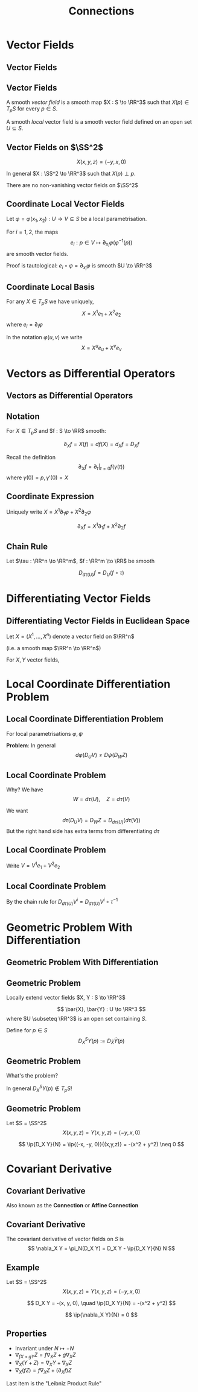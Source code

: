 #+TITLE: Connections
#+OPTIONS: toc:nil num:nil

* Vector Fields
** Vector Fields
** Vector Fields

#+BEGIN_env defn
A smooth /vector field/ is a smooth map \(X : S \to \RR^3\) such that \(X(p) \in T_p S\) for every \(p \in S\).

A smooth /local/ vector field is a smooth vector field defined on an open set \(U \subseteq S\).
#+END_env

** Vector Fields on \(\SS^2\)

#+BEGIN_env eg
\[
X(x, y, z) = (-y, x, 0)
\]

In general \(X : \SS^2 \to \RR^3\) such that \(X(p) \perp p\).
#+END_env

#+BEGIN_env thm :title "Hairy Ball Theorem"
There are no non-vanishing vector fields on \(\SS^2\)
#+END_env

** Coordinate Local Vector Fields

Let \(\varphi = \varphi(x_1, x_2) : U \to V \subseteq S\) be a local parametrisation.

#+BEGIN_env lem
For \(i = 1,2\), the maps
\[
e_i : p \in V \mapsto \partial_{x_i} \varphi (\varphi^{-1} (p))
\]
are smooth vector fields.
#+END_env

Proof is tautological: \(e_i \circ \varphi = \partial_{x_i} \varphi\) is smooth \(U \to \RR^3\)

** Coordinate Local Basis

For any \(X \in T_p S\) we have uniquely,
\[
X = X^1 e_1 + X^2 e_2
\]
where \(e_i = \partial_i \varphi\)

In the notation \(\varphi(u, v)\) we write
\[
X = X^u e_u + X^v e_v
\]

* Vectors as Differential Operators
** Vectors as Differential Operators
** Notation

For \(X \in T_p S\) and \(f : S \to \RR\) smooth:

\[
\partial_X f = X(f) = df(X) = d_X f = D_X f
\]

Recall the definition
\[
\partial_X f = \partial_t|_{t=0} f(\gamma(t))
\]
where \(\gamma(0) = p, \gamma'(0) = X\)

** Coordinate Expression

Uniquely write \(X = X^1 \partial_1 \varphi + X^2 \partial_2 \varphi\)

\[
\partial_X f = X^1 \partial_1 f + X^2 \partial_2 f
\]

** Chain Rule

Let \(\tau : \RR^n \to \RR^m\), \(f : \RR^m \to \RR\) be smooth

#+BEGIN_env lem :title "Chain Rule"
\[
D_{d\tau (U)} f = D_U (f \circ \tau)
\]
#+END_env

#+BEGIN_env pf
\begin{equation*}
\begin{split}
D_U (f \circ \tau) &= \partial_t|_{t=0} (f \circ \tau) \circ \gamma \\
&= \partial_t|_{t=0} f \circ (\tau \circ \gamma) = D_{d\tau (U)} f
\end{split}
\end{equation*}
#+END_env

* Differentiating Vector Fields
** Differentiating Vector Fields in Euclidean Space

Let \(X = (X^1, \dots, X^n)\) denote a vector field on \(\RR^n\)

(i.e. a smooth map \(\RR^n \to \RR^n\))

#+BEGIN_env defn
For \(X, Y\) vector fields,
\begin{equation*}
\begin{split}
D_X Y &= \big(\partial_X Y^1, \dots, \partial_X Y^n\big) \\
&= \left(\sum_{i=1}^n X^i \partial_i Y^1, \dots, \sum_{i=1}^n X^i \partial_i Y^n\right)
\end{split}
\end{equation*}
#+END_env

* Local Coordinate Differentiation Problem
** Local Coordinate Differentiation Problem

For local parametrisations \(\varphi, \psi\)

\begin{align*}
X &= d\varphi(U) = d\psi(W) \\
Y &= d\varphi(V) = d\psi(Z)
\end{align*}

*Problem*: In general
\[
d\varphi (D_U V) \neq D\psi (D_W Z)
\]

** Local Coordinate Problem

Why? We have
\[
W = d\tau(U), \quad Z = d\tau(V)
\]

We want
\[
d\tau(D_U V) = D_W Z = D_{d\tau(U)} (d\tau(V))
\]
But the right hand side has extra terms from differentiating \(d\tau\)

** Local Coordinate Problem

Write \(V = V^1 e_1 + V^2 e_2\)
\begin{equation*}
\begin{split}
d\tau(D_U V) &= d\tau \big((D_U V^1) e_1 + (D_U V^2) e_2\big) \\
&= (D_U V^1) d\tau (e_1) + (D_U V^2) d\tau(e_2)
\end{split}
\end{equation*}

** Local Coordinate Problem

\begin{equation*}
\begin{split}
D_{d\tau(U)} (d\tau(V)) &= D_{d\tau(U)} \big(V^1 d\tau(e_1) + V^2 d\tau(e_2)\big) \\
&= (D_{d\tau(U)} V^1) d\tau(e_1) + (D_{d\tau(U)} V^2) d\tau(e_2) \\
&\quad + V^1 D_{d\tau(U)} [d\tau(e_1)] + V^2 D_{d\tau(U)} [d\tau(e_2)] \\
&= d\tau(D_U V) \\
&\quad + V^1 D_{d\tau(U)} [d\tau(e_1)] + V^2 D_{d\tau(U)} [d\tau(e_2)]
\end{split}
\end{equation*}

By the chain rule for \(D_{d\tau(U)} V^i = D_{d\tau(U)} V^i \circ \tau^{-1}\)

* Geometric Problem With Differentiation
** Geometric Problem With Differentiation
** Geometric Problem

Locally extend vector fields \(X, Y : S \to \RR^3\)

\[
\bar{X}, \bar{Y} : U \to \RR^3
\]
where \(U \subseteq \RR^3\) is an open set containing \(S\).

Define for \(p \in S\)
\[
D^S_X Y (p) := D_{\bar{X}} \bar{Y} (p)
\]

** Geometric Problem

What's the problem?

In general \(D^S_X Y (p) \notin T_p S\)!

** Geometric Problem

#+BEGIN_eg
Let \(S = \SS^2\)
\[
X(x, y, z) = Y(x, y, z) = (-y, x, 0)
\]

\begin{equation*}
\begin{split}
D_X Y &= (D_X (-y), D_X x, D_X 0) \\
&= \big(-y\partial_x (-y) + x \partial_y (-y), -y\partial_x (x) + x \partial_y (x), 0\big) \\
&= (-x, -y, 0)
\end{split}
\end{equation*}

\[
\ip{D_X Y}{N} = \ip{(-x, -y, 0)}{(x,y,z)} = -(x^2 + y^2) \neq 0
\]
#+END_eg

* Covariant Derivative
** Covariant Derivative

Also known as the *Connection* or *Affine Connection*

** Covariant Derivative

#+BEGIN_env def
The covariant derivative of vector fields on \(S\) is
\[
\nabla_X Y = \pi_N(D_X Y) = D_X Y - \ip{D_X Y}{N} N
\]
#+END_env

** Example

#+BEGIN_eg
Let \(S = \SS^2\)
\[
X(x, y, z) = Y(x, y, z) = (-y, x, 0)
\]

\[
D_X Y = -(x, y, 0), \quad \ip{D_X Y}{N} = -(x^2 + y^2)
\]

\begin{equation*}
\begin{split}
\nabla_X Y &= D_X Y - \ip{D_X Y}{N} N \\
&= -(x, y, 0) + (x^2 + y^2)(x, y, z) \\
&= \big(-x z^2, -y z^2, z(1-z^2)\big)
\end{split}
\end{equation*}

\[
\ip{\nabla_X Y}{N} = 0
\]
#+END_eg

** Properties

- Invariant under \(N \mapsto -N\)
- \(\nabla_{fX + gY} Z = f\nabla_X Z + g \nabla_X Z\)
- \(\nabla_X (Y + Z) = \nabla_X Y + \nabla_X Z\)
- \(\nabla_X (fZ) = f\nabla_X Z + (\partial_X f) Z\)

Last item is the "Leibniz Product Rule"
